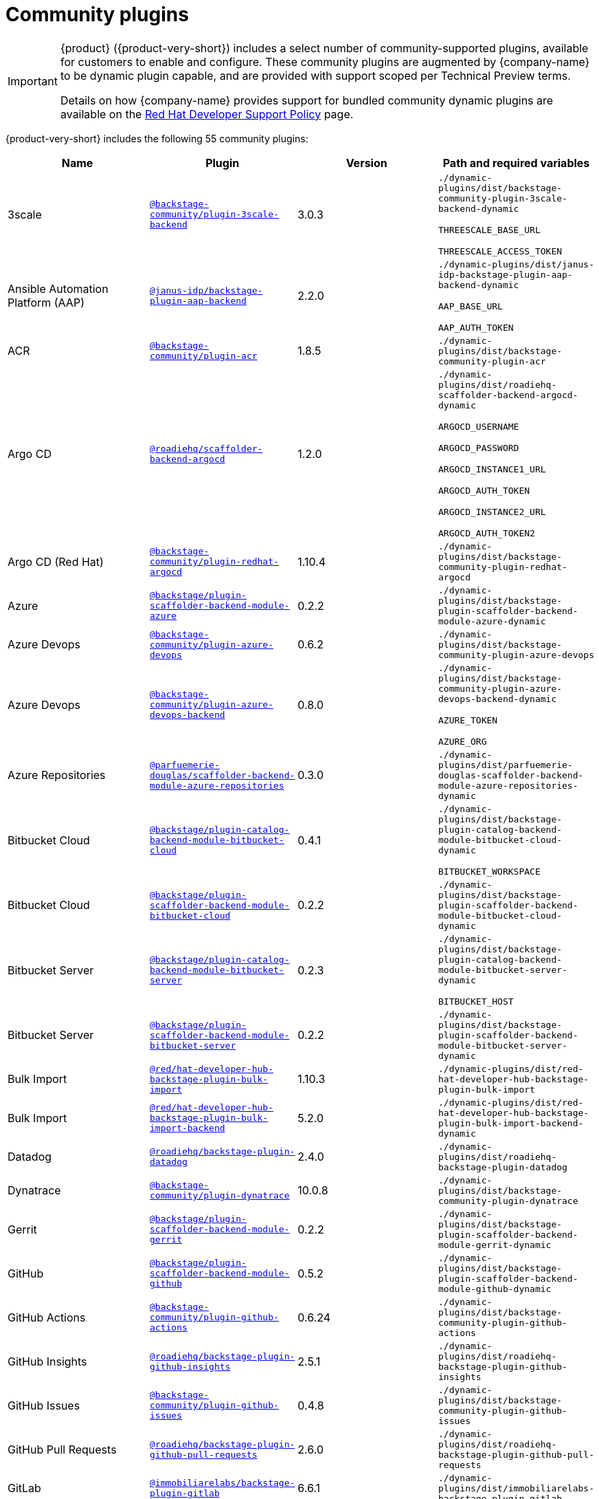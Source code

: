 // This page is generated! Do not edit the .adoc file, but instead run rhdh-supported-plugins.sh to regen this page from the latest plugin metadata.
// cd /path/to/rhdh-documentation; ./modules/dynamic-plugins/rhdh-supported-plugins.sh; ./build/scripts/build.sh; google-chrome titles-generated/main/plugin-rhdh/index.html

= Community plugins

[IMPORTANT]
====
{product} ({product-very-short}) includes a select number of community-supported plugins, available for customers to enable and configure. These community plugins are augmented by {company-name} to be dynamic plugin capable, and are provided with support scoped per Technical Preview terms.

Details on how {company-name} provides support for bundled community dynamic plugins are available on the https://access.redhat.com/policy/developerhub-support-policy[Red Hat Developer Support Policy] page.
====

{product-very-short} includes the following 55 community plugins:

[%header,cols=4*]
|===
|*Name* |*Plugin* |*Version* |*Path and required variables*
|3scale  |`https://npmjs.com/package/@backstage-community/plugin-3scale-backend/v/3.0.3[@backstage-community/plugin-3scale-backend]` |3.0.3 
|`./dynamic-plugins/dist/backstage-community-plugin-3scale-backend-dynamic`

`THREESCALE_BASE_URL`

`THREESCALE_ACCESS_TOKEN`


|Ansible Automation Platform (AAP)  |`https://npmjs.com/package/@janus-idp/backstage-plugin-aap-backend/v/2.2.0[@janus-idp/backstage-plugin-aap-backend]` |2.2.0 
|`./dynamic-plugins/dist/janus-idp-backstage-plugin-aap-backend-dynamic`

`AAP_BASE_URL`

`AAP_AUTH_TOKEN`


|ACR  |`https://npmjs.com/package/@backstage-community/plugin-acr/v/1.8.5[@backstage-community/plugin-acr]` |1.8.5 
|`./dynamic-plugins/dist/backstage-community-plugin-acr`


|Argo CD  |`https://npmjs.com/package/@roadiehq/scaffolder-backend-argocd/v/1.2.0[@roadiehq/scaffolder-backend-argocd]` |1.2.0 
|`./dynamic-plugins/dist/roadiehq-scaffolder-backend-argocd-dynamic`

`ARGOCD_USERNAME`

`ARGOCD_PASSWORD`

`ARGOCD_INSTANCE1_URL`

`ARGOCD_AUTH_TOKEN`

`ARGOCD_INSTANCE2_URL`

`ARGOCD_AUTH_TOKEN2`


|Argo CD (Red Hat)  |`https://npmjs.com/package/@backstage-community/plugin-redhat-argocd/v/1.10.4[@backstage-community/plugin-redhat-argocd]` |1.10.4 
|`./dynamic-plugins/dist/backstage-community-plugin-redhat-argocd`


|Azure  |`https://npmjs.com/package/@backstage/plugin-scaffolder-backend-module-azure/v/0.2.2[@backstage/plugin-scaffolder-backend-module-azure]` |0.2.2 
|`./dynamic-plugins/dist/backstage-plugin-scaffolder-backend-module-azure-dynamic`


|Azure Devops  |`https://npmjs.com/package/@backstage-community/plugin-azure-devops/v/0.6.2[@backstage-community/plugin-azure-devops]` |0.6.2 
|`./dynamic-plugins/dist/backstage-community-plugin-azure-devops`


|Azure Devops  |`https://npmjs.com/package/@backstage-community/plugin-azure-devops-backend/v/0.8.0[@backstage-community/plugin-azure-devops-backend]` |0.8.0 
|`./dynamic-plugins/dist/backstage-community-plugin-azure-devops-backend-dynamic`

`AZURE_TOKEN`

`AZURE_ORG`


|Azure Repositories  |`https://npmjs.com/package/@parfuemerie-douglas/scaffolder-backend-module-azure-repositories/v/0.3.0[@parfuemerie-douglas/scaffolder-backend-module-azure-repositories]` |0.3.0 
|`./dynamic-plugins/dist/parfuemerie-douglas-scaffolder-backend-module-azure-repositories-dynamic`


|Bitbucket Cloud  |`https://npmjs.com/package/@backstage/plugin-catalog-backend-module-bitbucket-cloud/v/0.4.1[@backstage/plugin-catalog-backend-module-bitbucket-cloud]` |0.4.1 
|`./dynamic-plugins/dist/backstage-plugin-catalog-backend-module-bitbucket-cloud-dynamic`

`BITBUCKET_WORKSPACE`


|Bitbucket Cloud  |`https://npmjs.com/package/@backstage/plugin-scaffolder-backend-module-bitbucket-cloud/v/0.2.2[@backstage/plugin-scaffolder-backend-module-bitbucket-cloud]` |0.2.2 
|`./dynamic-plugins/dist/backstage-plugin-scaffolder-backend-module-bitbucket-cloud-dynamic`


|Bitbucket Server  |`https://npmjs.com/package/@backstage/plugin-catalog-backend-module-bitbucket-server/v/0.2.3[@backstage/plugin-catalog-backend-module-bitbucket-server]` |0.2.3 
|`./dynamic-plugins/dist/backstage-plugin-catalog-backend-module-bitbucket-server-dynamic`

`BITBUCKET_HOST`


|Bitbucket Server  |`https://npmjs.com/package/@backstage/plugin-scaffolder-backend-module-bitbucket-server/v/0.2.2[@backstage/plugin-scaffolder-backend-module-bitbucket-server]` |0.2.2 
|`./dynamic-plugins/dist/backstage-plugin-scaffolder-backend-module-bitbucket-server-dynamic`


|Bulk Import  |`https://npmjs.com/package/@red/hat-developer-hub-backstage-plugin-bulk-import/v/1.10.3[@red/hat-developer-hub-backstage-plugin-bulk-import]` |1.10.3 
|`./dynamic-plugins/dist/red-hat-developer-hub-backstage-plugin-bulk-import`


|Bulk Import  |`https://npmjs.com/package/@red/hat-developer-hub-backstage-plugin-bulk-import-backend/v/5.2.0[@red/hat-developer-hub-backstage-plugin-bulk-import-backend]` |5.2.0 
|`./dynamic-plugins/dist/red-hat-developer-hub-backstage-plugin-bulk-import-backend-dynamic`


|Datadog  |`https://npmjs.com/package/@roadiehq/backstage-plugin-datadog/v/2.4.0[@roadiehq/backstage-plugin-datadog]` |2.4.0 
|`./dynamic-plugins/dist/roadiehq-backstage-plugin-datadog`


|Dynatrace  |`https://npmjs.com/package/@backstage-community/plugin-dynatrace/v/10.0.8[@backstage-community/plugin-dynatrace]` |10.0.8 
|`./dynamic-plugins/dist/backstage-community-plugin-dynatrace`


|Gerrit  |`https://npmjs.com/package/@backstage/plugin-scaffolder-backend-module-gerrit/v/0.2.2[@backstage/plugin-scaffolder-backend-module-gerrit]` |0.2.2 
|`./dynamic-plugins/dist/backstage-plugin-scaffolder-backend-module-gerrit-dynamic`


|GitHub  |`https://npmjs.com/package/@backstage/plugin-scaffolder-backend-module-github/v/0.5.2[@backstage/plugin-scaffolder-backend-module-github]` |0.5.2 
|`./dynamic-plugins/dist/backstage-plugin-scaffolder-backend-module-github-dynamic`


|GitHub Actions  |`https://npmjs.com/package/@backstage-community/plugin-github-actions/v/0.6.24[@backstage-community/plugin-github-actions]` |0.6.24 
|`./dynamic-plugins/dist/backstage-community-plugin-github-actions`


|GitHub Insights  |`https://npmjs.com/package/@roadiehq/backstage-plugin-github-insights/v/2.5.1[@roadiehq/backstage-plugin-github-insights]` |2.5.1 
|`./dynamic-plugins/dist/roadiehq-backstage-plugin-github-insights`


|GitHub Issues  |`https://npmjs.com/package/@backstage-community/plugin-github-issues/v/0.4.8[@backstage-community/plugin-github-issues]` |0.4.8 
|`./dynamic-plugins/dist/backstage-community-plugin-github-issues`


|GitHub Pull Requests  |`https://npmjs.com/package/@roadiehq/backstage-plugin-github-pull-requests/v/2.6.0[@roadiehq/backstage-plugin-github-pull-requests]` |2.6.0 
|`./dynamic-plugins/dist/roadiehq-backstage-plugin-github-pull-requests`


|GitLab  |`https://npmjs.com/package/@immobiliarelabs/backstage-plugin-gitlab/v/6.6.1[@immobiliarelabs/backstage-plugin-gitlab]` |6.6.1 
|`./dynamic-plugins/dist/immobiliarelabs-backstage-plugin-gitlab`


|GitLab  |`https://npmjs.com/package/@backstage/plugin-catalog-backend-module-gitlab/v/0.4.4[@backstage/plugin-catalog-backend-module-gitlab]` |0.4.4 
|`./dynamic-plugins/dist/backstage-plugin-catalog-backend-module-gitlab-dynamic`


|GitLab  |`https://npmjs.com/package/@immobiliarelabs/backstage-plugin-gitlab-backend/v/6.7.0[@immobiliarelabs/backstage-plugin-gitlab-backend]` |6.7.0 
|`./dynamic-plugins/dist/immobiliarelabs-backstage-plugin-gitlab-backend-dynamic`

`GITLAB_HOST`

`GITLAB_TOKEN`


|GitLab  |`https://npmjs.com/package/@backstage/plugin-scaffolder-backend-module-gitlab/v/0.6.1[@backstage/plugin-scaffolder-backend-module-gitlab]` |0.6.1 
|`./dynamic-plugins/dist/backstage-plugin-scaffolder-backend-module-gitlab-dynamic`


|GitLab Org  |`https://npmjs.com/package/@backstage/plugin-catalog-backend-module-gitlab-org/v/0.2.2[@backstage/plugin-catalog-backend-module-gitlab-org]` |0.2.2 
|`./dynamic-plugins/dist/backstage-plugin-catalog-backend-module-gitlab-org-dynamic`


|Http Request  |`https://npmjs.com/package/@roadiehq/scaffolder-backend-module-http-request/v/5.0.0[@roadiehq/scaffolder-backend-module-http-request]` |5.0.0 
|`./dynamic-plugins/dist/roadiehq-scaffolder-backend-module-http-request-dynamic`


|Jenkins  |`https://npmjs.com/package/@backstage-community/plugin-jenkins/v/0.12.0[@backstage-community/plugin-jenkins]` |0.12.0 
|`./dynamic-plugins/dist/backstage-community-plugin-jenkins`


|Jenkins  |`https://npmjs.com/package/@backstage-community/plugin-jenkins-backend/v/0.6.2[@backstage-community/plugin-jenkins-backend]` |0.6.2 
|`./dynamic-plugins/dist/backstage-community-plugin-jenkins-backend-dynamic`

`JENKINS_URL`

`JENKINS_USERNAME`

`JENKINS_TOKEN`


|JFrog Artifactory  |`https://npmjs.com/package/@backstage-community/plugin-jfrog-artifactory/v/1.10.2[@backstage-community/plugin-jfrog-artifactory]` |1.10.2 
|`./dynamic-plugins/dist/backstage-community-plugin-jfrog-artifactory`


|Jira  |`https://npmjs.com/package/@roadiehq/backstage-plugin-jira/v/2.8.0[@roadiehq/backstage-plugin-jira]` |2.8.0 
|`./dynamic-plugins/dist/roadiehq-backstage-plugin-jira`


|Kubernetes  |`https://npmjs.com/package/@backstage/plugin-kubernetes/v/0.11.16[@backstage/plugin-kubernetes]` |0.11.16 
|`./dynamic-plugins/dist/backstage-plugin-kubernetes`


|Ldap  |`https://npmjs.com/package/@backstage/plugin-catalog-backend-module-ldap/v/0.9.1[@backstage/plugin-catalog-backend-module-ldap]` |0.9.1 
|`./dynamic-plugins/dist/backstage-plugin-catalog-backend-module-ldap-dynamic`


|Lighthouse  |`https://npmjs.com/package/@backstage-community/plugin-lighthouse/v/0.4.24[@backstage-community/plugin-lighthouse]` |0.4.24 
|`./dynamic-plugins/dist/backstage-community-plugin-lighthouse`


|MS Graph  |`https://npmjs.com/package/@backstage/plugin-catalog-backend-module-msgraph/v/0.6.3[@backstage/plugin-catalog-backend-module-msgraph]` |0.6.3 
|`./dynamic-plugins/dist/backstage-plugin-catalog-backend-module-msgraph-dynamic`


|Nexus Repository Manager  |`https://npmjs.com/package/@backstage-community/plugin-nexus-repository-manager/v/1.10.6[@backstage-community/plugin-nexus-repository-manager]` |1.10.6 
|`./dynamic-plugins/dist/backstage-community-plugin-nexus-repository-manager`


|Notifications  |`https://npmjs.com/package/@backstage/plugin-notifications/v/0.3.2[@backstage/plugin-notifications]` |0.3.2 
|`./dynamic-plugins/dist/backstage-plugin-notifications`


|Notifications  |`https://npmjs.com/package/@backstage/plugin-notifications-backend/v/0.4.2[@backstage/plugin-notifications-backend]` |0.4.2 
|`./dynamic-plugins/dist/backstage-plugin-notifications-backend-dynamic`


|Notifications Module Email  |`https://npmjs.com/package/@backstage/plugin-notifications-backend-module-email/v/0.3.2[@backstage/plugin-notifications-backend-module-email]` |0.3.2 
|`./dynamic-plugins/dist/backstage-plugin-notifications-backend-module-email-dynamic`

`EMAIL_HOSTNAME`

`EMAIL_USERNAME`

`EMAIL_PASSWORD`

`EMAIL_SENDER`


|PagerDuty  |`https://npmjs.com/package/@pagerduty/backstage-plugin/v/0.15.2[@pagerduty/backstage-plugin]` |0.15.2 
|`./dynamic-plugins/dist/pagerduty-backstage-plugin`


|PagerDuty  |`https://npmjs.com/package/@pagerduty/backstage-plugin-backend/v/0.9.2[@pagerduty/backstage-plugin-backend]` |0.9.2 
|`./dynamic-plugins/dist/pagerduty-backstage-plugin-backend-dynamic`

`PAGERDUTY_API_BASE`

`PAGERDUTY_CLIENT_ID`

`PAGERDUTY_CLIENT_SECRET`

`PAGERDUTY_SUBDOMAIN`


|Pingidentity  |`https://npmjs.com/package/@backstage-community/plugin-catalog-backend-module-pingidentity/v/0.1.5[@backstage-community/plugin-catalog-backend-module-pingidentity]` |0.1.5 
|`./dynamic-plugins/dist/backstage-community-plugin-catalog-backend-module-pingidentity-dynamic`


|Scaffolder Relation Processor  |`https://npmjs.com/package/@backstage-community/plugin-catalog-backend-module-scaffolder-relation-processor/v/2.0.2[@backstage-community/plugin-catalog-backend-module-scaffolder-relation-processor]` |2.0.2 
|`./dynamic-plugins/dist/backstage-community-plugin-catalog-backend-module-scaffolder-relation-processor-dynamic`


|Security Insights  |`https://npmjs.com/package/@roadiehq/backstage-plugin-security-insights/v/2.4.0[@roadiehq/backstage-plugin-security-insights]` |2.4.0 
|`./dynamic-plugins/dist/roadiehq-backstage-plugin-security-insights`


|ServiceNow  |`https://npmjs.com/package/@backstage-community/plugin-scaffolder-backend-module-servicenow/v/2.2.3[@backstage-community/plugin-scaffolder-backend-module-servicenow]` |2.2.3 
|`./dynamic-plugins/dist/backstage-community-plugin-scaffolder-backend-module-servicenow-dynamic`

`SERVICENOW_BASE_URL`

`SERVICENOW_USERNAME`

`SERVICENOW_PASSWORD`


|Signals  |`https://npmjs.com/package/@backstage/plugin-signals/v/0.0.11[@backstage/plugin-signals]` |0.0.11 
|`./dynamic-plugins/dist/backstage-plugin-signals`


|SonarQube  |`https://npmjs.com/package/@backstage-community/plugin-sonarqube/v/0.8.7[@backstage-community/plugin-sonarqube]` |0.8.7 
|`./dynamic-plugins/dist/backstage-community-plugin-sonarqube`


|SonarQube  |`https://npmjs.com/package/@backstage-community/plugin-sonarqube-backend/v/0.3.0[@backstage-community/plugin-sonarqube-backend]` |0.3.0 
|`./dynamic-plugins/dist/backstage-community-plugin-sonarqube-backend-dynamic`

`SONARQUBE_URL`

`SONARQUBE_TOKEN`


|SonarQube  |`https://npmjs.com/package/@backstage-community/plugin-scaffolder-backend-module-sonarqube/v/2.2.2[@backstage-community/plugin-scaffolder-backend-module-sonarqube]` |2.2.2 
|`./dynamic-plugins/dist/backstage-community-plugin-scaffolder-backend-module-sonarqube-dynamic`


|Tech Radar  |`https://npmjs.com/package/@backstage-community/plugin-tech-radar/v/1.0.0[@backstage-community/plugin-tech-radar]` |1.0.0 
|`./dynamic-plugins/dist/backstage-community-plugin-tech-radar`


|Tech Radar  |`https://npmjs.com/package/@backstage-community/plugin-tech-radar-backend/v/1.0.0[@backstage-community/plugin-tech-radar-backend]` |1.0.0 
|`./dynamic-plugins/dist/backstage-community-plugin-tech-radar-backend-dynamic`

`TECH_RADAR_DATA_URL`


|Topology  |`https://npmjs.com/package/@backstage-community/plugin-topology/v/1.29.7[@backstage-community/plugin-topology]` |1.29.7 
|`./dynamic-plugins/dist/backstage-community-plugin-topology`


|Utils  |`https://npmjs.com/package/@roadiehq/scaffolder-backend-module-utils/v/3.0.0[@roadiehq/scaffolder-backend-module-utils]` |3.0.0 
|`./dynamic-plugins/dist/roadiehq-scaffolder-backend-module-utils-dynamic`


|===
